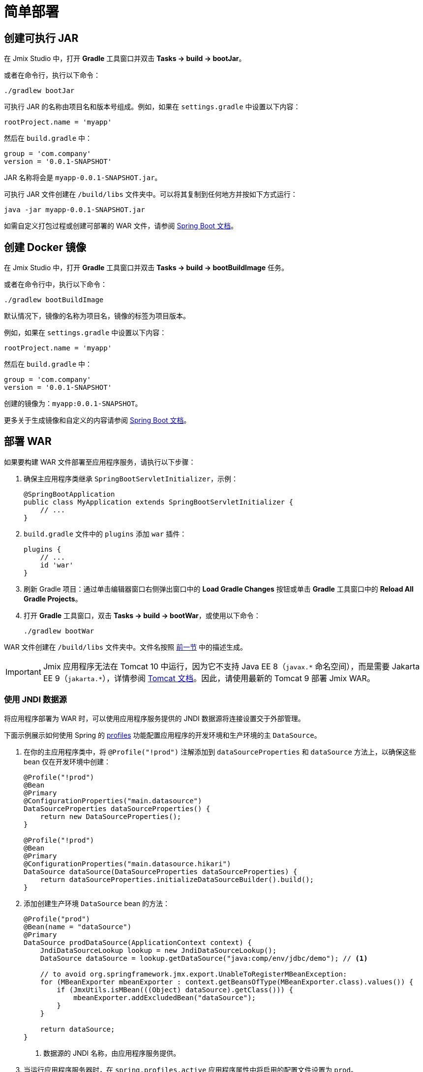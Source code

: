 = 简单部署

[[bootJar]]
== 创建可执行 JAR

在 Jmix Studio 中，打开 *Gradle* 工具窗口并双击 *Tasks -> build -> bootJar*。

或者在命令行，执行以下命令：

[source,shell script]
----
./gradlew bootJar
----

可执行 JAR 的名称由项目名和版本号组成。例如，如果在 `settings.gradle` 中设置以下内容：

[source]
----
rootProject.name = 'myapp'
----

然后在 `build.gradle` 中：

[source]
----
group = 'com.company'
version = '0.0.1-SNAPSHOT'
----

JAR 名称将会是 `myapp-0.0.1-SNAPSHOT.jar`。

可执行 JAR 文件创建在 `/build/libs` 文件夹中。可以将其复制到任何地方并按如下方式运行：

[source,shell script]
----
java -jar myapp-0.0.1-SNAPSHOT.jar
----

如需自定义打包过程或创建可部署的 WAR 文件，请参阅 https://docs.spring.io/spring-boot/docs/{spring-boot-version}/gradle-plugin/reference/htmlsingle/#packaging-executable[Spring Boot 文档^]。

[[bootBuildImage]]
== 创建 Docker 镜像

在 Jmix Studio 中，打开 *Gradle* 工具窗口并双击 *Tasks -> build -> bootBuildImage* 任务。

或者在命令行中，执行以下命令：

[source,shell script]
----
./gradlew bootBuildImage
----

默认情况下，镜像的名称为项目名，镜像的标签为项目版本。

例如，如果在 `settings.gradle` 中设置以下内容：

[source]
----
rootProject.name = 'myapp'
----

然后在 `build.gradle` 中：

[source]
----
group = 'com.company'
version = '0.0.1-SNAPSHOT'
----

创建的镜像为：`myapp:0.0.1-SNAPSHOT`。

更多关于生成镜像和自定义的内容请参阅 link:https://docs.spring.io/spring-boot/docs/{spring-boot-version}/gradle-plugin/reference/htmlsingle/#build-image[Spring Boot 文档^]。

[[bootWar]]
== 部署 WAR

如果要构建 WAR 文件部署至应用程序服务，请执行以下步骤：

. 确保主应用程序类继承 `SpringBootServletInitializer`，示例：
+
[source,java]
----
@SpringBootApplication
public class MyApplication extends SpringBootServletInitializer {
    // ...
}
----

. `build.gradle` 文件中的 `plugins` 添加 `war` 插件：
+
[source]
----
plugins {
    // ...
    id 'war'
}
----

. 刷新 Gradle 项目：通过单击编辑器窗口右侧弹出窗口中的 *Load Gradle Changes* 按钮或单击 *Gradle* 工具窗口中的 *Reload All Gradle Projects*。

. 打开 *Gradle* 工具窗口，双击 *Tasks -> build -> bootWar*，或使用以下命令：
+
[source,shell script]
----
./gradlew bootWar
----

WAR 文件创建在 `/build/libs` 文件夹中。文件名按照 <<bootJar,前一节>> 中的描述生成。

IMPORTANT: Jmix 应用程序无法在 Tomcat 10 中运行，因为它不支持 Java EE 8（`javax.\*` 命名空间），而是需要 Jakarta EE 9（`jakarta.*`），详情参阅 https://tomcat.apache.org/migration-10.html#Specification_APIs[Tomcat 文档^]。因此，请使用最新的 Tomcat 9 部署 Jmix WAR。

[[jndi-data-source]]
=== 使用 JNDI 数据源

将应用程序部署为 WAR 时，可以使用应用程序服务提供的 JNDI 数据源将连接设置交于外部管理。

下面示例展示如何使用 Spring 的 https://docs.spring.io/spring-boot/docs/{spring-boot-version}/reference/html/features.html#features.profiles[profiles^] 功能配置应用程序的开发环境和生产环境的主 `DataSource`。

. 在你的主应用程序类中，将 `@Profile("!prod")` 注解添加到 `dataSourceProperties` 和 `dataSource` 方法上，以确保这些 bean 仅在开发环境中创建：
+
[source,java,indent=0]
----
@Profile("!prod")
@Bean
@Primary
@ConfigurationProperties("main.datasource")
DataSourceProperties dataSourceProperties() {
    return new DataSourceProperties();
}

@Profile("!prod")
@Bean
@Primary
@ConfigurationProperties("main.datasource.hikari")
DataSource dataSource(DataSourceProperties dataSourceProperties) {
    return dataSourceProperties.initializeDataSourceBuilder().build();
}
----

. 添加创建生产环境 `DataSource` bean 的方法：
+
[source,java,indent=0]
----
@Profile("prod")
@Bean(name = "dataSource")
@Primary
DataSource prodDataSource(ApplicationContext context) {
    JndiDataSourceLookup lookup = new JndiDataSourceLookup();
    DataSource dataSource = lookup.getDataSource("java:comp/env/jdbc/demo"); // <1>

    // to avoid org.springframework.jmx.export.UnableToRegisterMBeanException:
    for (MBeanExporter mbeanExporter : context.getBeansOfType(MBeanExporter.class).values()) {
        if (JmxUtils.isMBean(((Object) dataSource).getClass())) {
            mbeanExporter.addExcludedBean("dataSource");
        }
    }

    return dataSource;
}
----
<1> 数据源的 JNDI 名称，由应用程序服务提供。

. 当运行应用程序服务器时，在 `spring.profiles.active` 应用程序属性中将启用的配置文件设置为 `prod`。

下面是在 Tomcat 9 中部署 `demo.war` 应用程序并做配置的示例。

. 复制 `demo.war` 至 `tomcat/webapps` 文件夹。

. 创建 `tomcat/bin/setenv.sh` 文件，包含以下内容：
+
[source,shell script]
----
CATALINA_OPTS="-Dspring.profiles.active=prod"
----

. 创建 `tomcat/conf/Catalina/localhost/demo.xml` 文件，定义数据源并设置正确的数据库连接参数（XML 文件名必须与 WAR 名称相同）：
+
[source,xml]
----
<Context>
    <Resource type="javax.sql.DataSource"
              name="jdbc/demo"
              driverClassName="org.postgresql.Driver"
              url="jdbc:postgresql://localhost/demo"
              username="root"
              password="root"
              maxIdle="2"
              maxTotal="20"
              maxWaitMillis="5000"
    />
</Context>
----
+
注意，`Resource` 元素的 `name` 属性定义 JNDI 名称，在创建 `DataSource` bean 时，由 `JndiDataSourceLookup.getDataSource()` 方法使用。


. 将合适的 JDBC 驱动程序文件（例如，`postgresql-42.2.9.jar`）复制到 `tomcat/lib`。

启动 Tomcat 时，应用程序将使用 `tomcat/conf/Catalina/localhost/demo.xml` 文件中定义的数据源。
